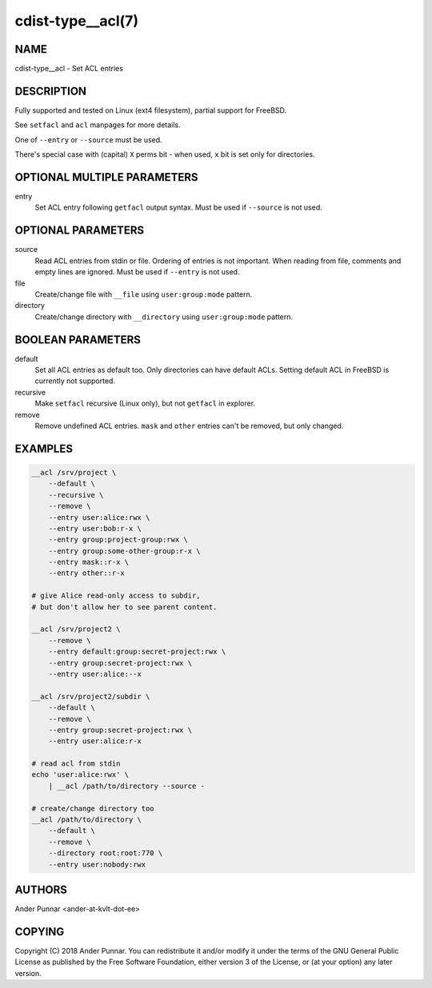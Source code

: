 cdist-type__acl(7)
==================

NAME
----
cdist-type__acl - Set ACL entries


DESCRIPTION
-----------
Fully supported and tested on Linux (ext4 filesystem), partial support for FreeBSD.

See ``setfacl`` and ``acl`` manpages for more details.

One of ``--entry`` or ``--source`` must be used.

There's special case with (capital) ``X`` perms bit - when used, ``x`` bit is set only for directories.


OPTIONAL MULTIPLE PARAMETERS
----------------------------
entry
   Set ACL entry following ``getfacl`` output syntax.
   Must be used if ``--source`` is not used.


OPTIONAL PARAMETERS
-------------------
source
   Read ACL entries from stdin or file.
   Ordering of entries is not important.
   When reading from file, comments and empty lines are ignored.
   Must be used if ``--entry`` is not used.

file
   Create/change file with ``__file`` using ``user:group:mode`` pattern.

directory
   Create/change directory with ``__directory`` using ``user:group:mode`` pattern.


BOOLEAN PARAMETERS
------------------
default
   Set all ACL entries as default too.
   Only directories can have default ACLs.
   Setting default ACL in FreeBSD is currently not supported.

recursive
   Make ``setfacl`` recursive (Linux only), but not ``getfacl`` in explorer.

remove
   Remove undefined ACL entries.
   ``mask`` and ``other`` entries can't be removed, but only changed.


EXAMPLES
--------

.. code-block:: sh

    __acl /srv/project \
        --default \
        --recursive \
        --remove \
        --entry user:alice:rwx \
        --entry user:bob:r-x \
        --entry group:project-group:rwx \
        --entry group:some-other-group:r-x \
        --entry mask::r-x \
        --entry other::r-x

    # give Alice read-only access to subdir,
    # but don't allow her to see parent content.

    __acl /srv/project2 \
        --remove \
        --entry default:group:secret-project:rwx \
        --entry group:secret-project:rwx \
        --entry user:alice:--x

    __acl /srv/project2/subdir \
        --default \
        --remove \
        --entry group:secret-project:rwx \
        --entry user:alice:r-x

    # read acl from stdin
    echo 'user:alice:rwx' \
        | __acl /path/to/directory --source -

    # create/change directory too
    __acl /path/to/directory \
        --default \
        --remove \
        --directory root:root:770 \
        --entry user:nobody:rwx


AUTHORS
-------
Ander Punnar <ander-at-kvlt-dot-ee>


COPYING
-------
Copyright \(C) 2018 Ander Punnar. You can redistribute it
and/or modify it under the terms of the GNU General Public License as
published by the Free Software Foundation, either version 3 of the
License, or (at your option) any later version.
